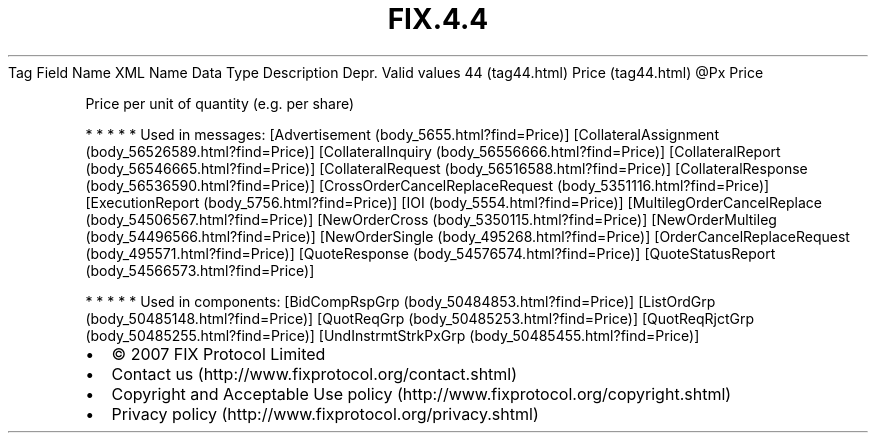 .TH FIX.4.4 "" "" "Tag #44"
Tag
Field Name
XML Name
Data Type
Description
Depr.
Valid values
44 (tag44.html)
Price (tag44.html)
\@Px
Price
.PP
Price per unit of quantity (e.g. per share)
.PP
   *   *   *   *   *
Used in messages:
[Advertisement (body_5655.html?find=Price)]
[CollateralAssignment (body_56526589.html?find=Price)]
[CollateralInquiry (body_56556666.html?find=Price)]
[CollateralReport (body_56546665.html?find=Price)]
[CollateralRequest (body_56516588.html?find=Price)]
[CollateralResponse (body_56536590.html?find=Price)]
[CrossOrderCancelReplaceRequest (body_5351116.html?find=Price)]
[ExecutionReport (body_5756.html?find=Price)]
[IOI (body_5554.html?find=Price)]
[MultilegOrderCancelReplace (body_54506567.html?find=Price)]
[NewOrderCross (body_5350115.html?find=Price)]
[NewOrderMultileg (body_54496566.html?find=Price)]
[NewOrderSingle (body_495268.html?find=Price)]
[OrderCancelReplaceRequest (body_495571.html?find=Price)]
[QuoteResponse (body_54576574.html?find=Price)]
[QuoteStatusReport (body_54566573.html?find=Price)]
.PP
   *   *   *   *   *
Used in components:
[BidCompRspGrp (body_50484853.html?find=Price)]
[ListOrdGrp (body_50485148.html?find=Price)]
[QuotReqGrp (body_50485253.html?find=Price)]
[QuotReqRjctGrp (body_50485255.html?find=Price)]
[UndInstrmtStrkPxGrp (body_50485455.html?find=Price)]

.PD 0
.P
.PD

.PP
.PP
.IP \[bu] 2
© 2007 FIX Protocol Limited
.IP \[bu] 2
Contact us (http://www.fixprotocol.org/contact.shtml)
.IP \[bu] 2
Copyright and Acceptable Use policy (http://www.fixprotocol.org/copyright.shtml)
.IP \[bu] 2
Privacy policy (http://www.fixprotocol.org/privacy.shtml)
